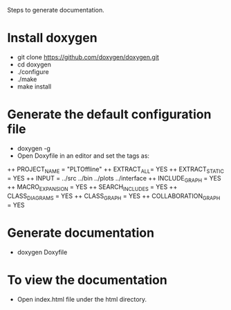 Steps to generate documentation.

* Install doxygen
+ git clone https://github.com/doxygen/doxygen.git
+ cd doxygen
+ ./configure
+ ./make
+ make install

* Generate the default configuration file
+ doxygen -g
+ Open Doxyfile in an editor and set the tags as:
++ PROJECT_NAME = "PLTOffline"
++ EXTRACT_ALL= YES
++ EXTRACT_STATIC = YES
++ INPUT = ../src ../bin ../plots ../interface
++ INCLUDE_GRAPH = YES
++ MACRO_EXPANSION = YES
++ SEARCH_INCLUDES = YES
++ CLASS_DIAGRAMS = YES
++ CLASS_GRAPH = YES
++ COLLABORATION_GRAPH = YES

* Generate documentation
+ doxygen Doxyfile

* To view the documentation
+ Open index.html file under the html directory.
